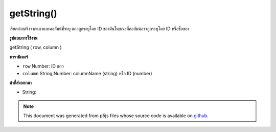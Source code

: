 .. raw:: html

	<script src="https://sketch.netpie.io/widget/p5-widget.js"></script>

getString()
===========

เรียกค่าสตริงจากแถวและคอลัมน์ที่ระบุ แถวถูกระบุโดย ID ของมันในขณะที่คอลัมน์อาจถูกระบุโดย ID หรือชื่อของ

.. Retrieves a String value from the Table's specified row and column.
.. The row is specified by its ID, while the column may be specified by
.. either its ID or title.
**รูปแบบการใช้งาน**

getString ( row, column )

**พารามิเตอร์**

- ``row``  Number: ID แถว

- ``column``  String,Number: columnName (string) หรือ ID (number)

.. ``row``  Number: row ID
.. ``column``  String,Number: columnName (string) or
                                  ID (number)

**ค่าที่ส่งออกมา**

- String: 

.. String: 

.. raw:: html

	<script type="text/p5" data-autoplay data-hide-sourcecode>
	// Given the CSV file "mammals.csv"
	// in the project's "assets" folder:
	//
	// id,species,name
	// 0,Capra hircus,Goat
	// 1,Panthera pardus,Leopard
	// 2,Equus zebra,Zebra
	
	var table;
	
	function preload() {
	  //my table is comma separated value "csv"
	  //and has a header specifying the columns labels
	  table = loadTable("assets/mammals.csv", "csv", "header");
	}
	
	function setup() {
	  var tableArray = table.getArray();
	
	  //output each row as array
	  for (var i = 0; i < tableArray.length; i++)
	    print(tableArray[i]);
	}

	</script>

	<br><br>

.. note:: This document was generated from p5js files whose source code is available on `github <https://github.com/processing/p5.js>`_.
